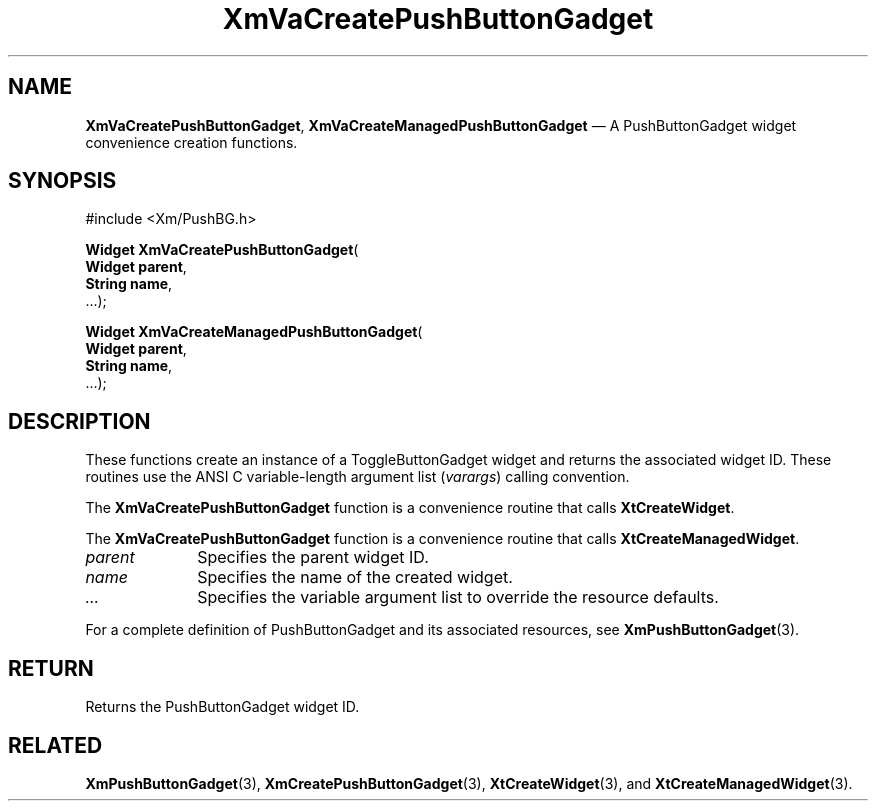 .DT
.TH "XmVaCreatePushButtonGadget" "library call"
.SH "NAME"
\fBXmVaCreatePushButtonGadget\fP,
\fBXmVaCreateManagedPushButtonGadget\fP \(em A PushButtonGadget
widget convenience creation functions\&.
.iX "XmVaCreateTogglePushButtonGadget" "XmVaCreateManagedPushButtonGadget"
.iX "creation functions" "XmVaCreatePushButtonGadget"
.SH "SYNOPSIS"
.PP
.nf
#include <Xm/PushBG\&.h>
.PP
\fBWidget \fBXmVaCreatePushButtonGadget\fP\fR(
\fBWidget \fBparent\fR\fR,
\fBString \fBname\fR\fR,
\&.\&.\&.);
.PP
\fBWidget \fBXmVaCreateManagedPushButtonGadget\fP\fR(
\fBWidget \fBparent\fR\fR,
\fBString \fBname\fR\fR,
\&.\&.\&.);
.fi
.SH "DESCRIPTION"
.PP
These functions create an instance of a
ToggleButtonGadget widget and returns the associated widget ID\&.
These routines use the ANSI C variable-length argument list (\fIvarargs\fP)
calling convention\&.
.PP
The \fBXmVaCreatePushButtonGadget\fP function
is a convenience routine that calls \fBXtCreateWidget\fP\&.
.PP
The \fBXmVaCreatePushButtonGadget\fP
function is a convenience routine that calls \fBXtCreateManagedWidget\fP\&.
.PP
.IP "\fIparent\fP" 10
Specifies the parent widget ID\&.
.IP "\fIname\fP" 10
Specifies the name of the created widget\&.
.IP \fI...\fP
Specifies the variable argument list to override the resource defaults.
.PP
For a complete definition of PushButtonGadget and its associated
resources, see \fBXmPushButtonGadget\fP(3)\&.
.SH "RETURN"
.PP
Returns the PushButtonGadget widget ID\&.
.SH "RELATED"
.PP
\fBXmPushButtonGadget\fP(3),
\fBXmCreatePushButtonGadget\fP(3),
\fBXtCreateWidget\fP(3), and
\fBXtCreateManagedWidget\fP(3)\&.

